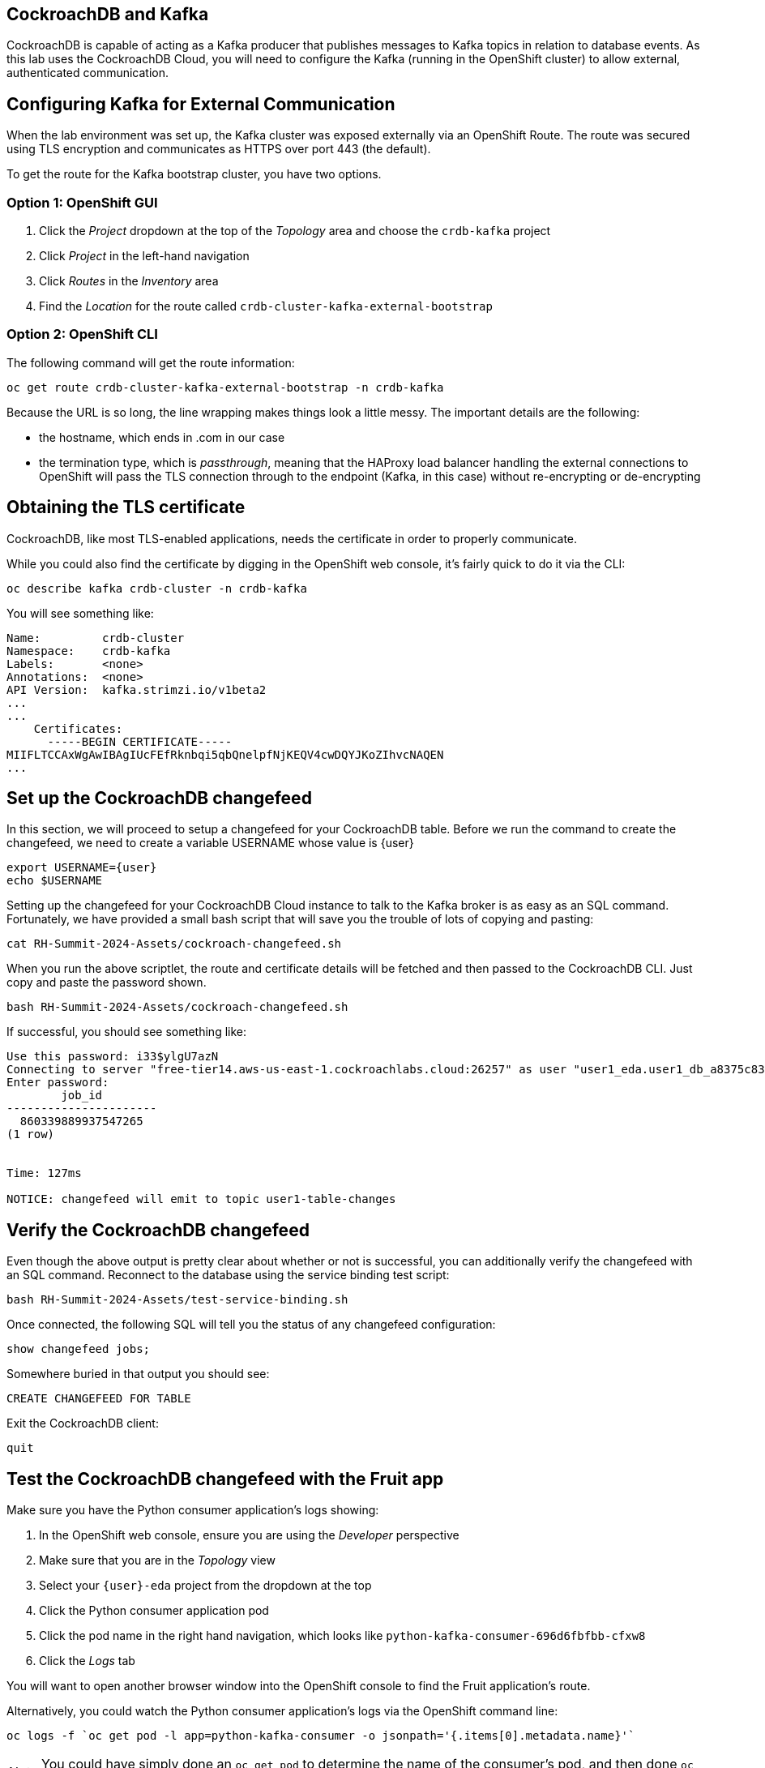 ## CockroachDB and Kafka
CockroachDB is capable of acting as a Kafka producer that publishes messages to
Kafka topics in relation to database events. As this lab uses the CockroachDB
Cloud, you will need to configure the Kafka (running in the OpenShift cluster)
to allow external, authenticated communication.

## Configuring Kafka for External Communication
When the lab environment was set up, the Kafka cluster was exposed externally
via an OpenShift Route. The route was secured using TLS encryption and
communicates as HTTPS over port 443 (the default).

To get the route for the Kafka bootstrap cluster, you have two options.

### Option 1: OpenShift GUI
. Click the _Project_ dropdown at the top of the _Topology_ area and choose the `crdb-kafka` project
. Click _Project_ in the left-hand navigation
. Click _Routes_ in the _Inventory_ area
. Find the _Location_ for the route called `crdb-cluster-kafka-external-bootstrap`

### Option 2: OpenShift CLI
The following command will get the route information:

[source,bash,role=execute]
----
oc get route crdb-cluster-kafka-external-bootstrap -n crdb-kafka
----

Because the URL is so long, the line wrapping makes things look a little messy.
The important details are the following:

* the hostname, which ends in .com in our case
* the termination type, which is _passthrough_, meaning that the HAProxy load
balancer handling the external connections to OpenShift will pass the TLS
connection through to the endpoint (Kafka, in this case) without re-encrypting
or de-encrypting

## Obtaining the TLS certificate
CockroachDB, like most TLS-enabled applications, needs the certificate in order
to properly communicate.

While you could also find the certificate by digging in the OpenShift web
console, it's fairly quick to do it via the CLI:

[source,bash,role=execute]
----
oc describe kafka crdb-cluster -n crdb-kafka
----

You will see something like:

----
Name:         crdb-cluster
Namespace:    crdb-kafka
Labels:       <none>
Annotations:  <none>
API Version:  kafka.strimzi.io/v1beta2
...
...
    Certificates:
      -----BEGIN CERTIFICATE-----
MIIFLTCCAxWgAwIBAgIUcFEfRknbqi5qbQnelpfNjKEQV4cwDQYJKoZIhvcNAQEN
...
----

## Set up the CockroachDB changefeed
In this section, we will proceed to setup a changefeed for your CockroachDB table. Before we run the command to create the changefeed, we need to create a variable USERNAME whose value is {user}

[source,bash,role=execute,subs="attributes"]
----
export USERNAME={user}
echo $USERNAME
----

Setting up the changefeed for your CockroachDB Cloud instance to talk to the
Kafka broker is as easy as an SQL command. Fortunately, we have provided a small
bash script that will save you the trouble of lots of copying and pasting:

[source,bash,role=execute]
----
cat RH-Summit-2024-Assets/cockroach-changefeed.sh
----

When you run the above scriptlet, the route and certificate details will be
fetched and then passed to the CockroachDB CLI. Just copy and paste the password
shown.

[source,bash,role=execute]
----
bash RH-Summit-2024-Assets/cockroach-changefeed.sh
----

If successful, you should see something like:

[source]
----
Use this password: i33$ylgU7azN
Connecting to server "free-tier14.aws-us-east-1.cockroachlabs.cloud:26257" as user "user1_eda.user1_db_a8375c8343".
Enter password:
        job_id
----------------------
  860339889937547265
(1 row)


Time: 127ms

NOTICE: changefeed will emit to topic user1-table-changes
----

## Verify the CockroachDB changefeed
Even though the above output is pretty clear about whether or not is successful,
you can additionally verify the changefeed with an SQL command. Reconnect to the
database using the service binding test script:

[source,bash,role=execute]
----
bash RH-Summit-2024-Assets/test-service-binding.sh
----

Once connected, the following SQL will tell you the status of any changefeed
configuration:

[source,sql,role=execute]
----
show changefeed jobs;
----

Somewhere buried in that output you should see:

[source]
----
CREATE CHANGEFEED FOR TABLE
----

Exit the CockroachDB client:

[source,sql,role=execute]
----
quit
----

## Test the CockroachDB changefeed with the Fruit app
Make sure you have the Python consumer application's logs showing:

. In the OpenShift web console, ensure you are using the _Developer_ perspective
. Make sure that you are in the _Topology_ view
. Select your `{user}-eda` project from the dropdown at the top
. Click the Python consumer application pod
. Click the pod name in the right hand navigation, which looks like
`python-kafka-consumer-696d6fbfbb-cfxw8`
. Click the _Logs_ tab

You will want to open another browser window into the OpenShift console to find
the Fruit application's route.

Alternatively, you could watch the Python consumer application's logs via the
OpenShift command line:

[source,bash,role=execute]
----
oc logs -f `oc get pod -l app=python-kafka-consumer -o jsonpath='{.items[0].metadata.name}'`
----

[NOTE]
You could have simply done an `oc get pod` to determine the name of the
consumer's pod, and then done `oc logs -f <podname>` - but the scriptlet is more
convenient!

Return to the Fruit application by clicking its route button in the _Topology_
view of your project:

Manipulate some fruit, and then watch the Python consumer application. You
should see that changes are flowing through to it via Kafka! If you created
_Strawberries_ with a quantity of _6_, you might see:

[source]
----
Received message: {"after": {"description": null, "id": "6e154890-764e-449b-b6d0-f57216c908d9", "name": "Strawberries", "quantity": "6"}}
----

Press `Ctrl-C` to stop watching the logs if you chose to do so in the terminal
window.
